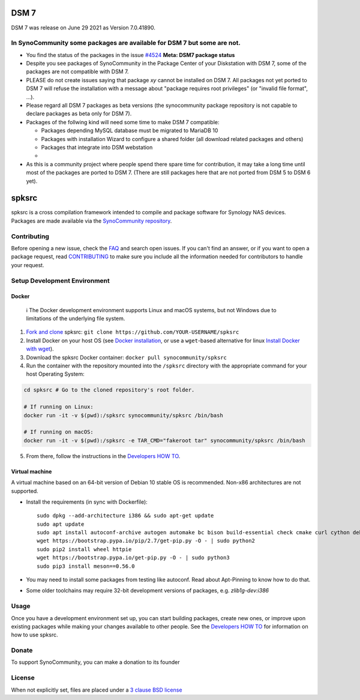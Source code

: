 DSM 7
=====

DSM 7 was release on June 29 2021 as Version 7.0.41890.


In SynoCommunity some packages are available for DSM 7 but some are not.
------------------------------------------------------------------------

* You find the status of the packages in the issue `#4524`_ **Meta: DSM7 package status**

* Despite you see packages of SynoCommunity in the Package Center of your Diskstation with DSM 7, some of the packages are not compatible with DSM 7.

* PLEASE do not create issues saying that package `xy` cannot be installed on DSM 7. All packages not yet ported to DSM 7 will refuse the installation with a message about "package requires root privileges" (or "invalid file format", ...).

* Please regard all DSM 7 packages as beta versions (the synocommunity package repository is not capable to declare packages as beta only for DSM 7).

* Packages of the follwing kind will need some time to make DSM 7 compatible:

  * Packages depending MySQL database must be migrated to MariaDB 10
  
  * Packages with installation Wizard to configure a shared folder (all download related packages and others)
  
  * Packages that integrate into DSM webstation
  
  * 
  
* As this is a community project where people spend there spare time for contribution, it may take a long time until most of the packages are ported to DSM 7. (There are still packages here that are not ported from DSM 5 to DSM 6 yet).

spksrc
======
spksrc is a cross compilation framework intended to compile and package software for Synology NAS devices. Packages are made available via the `SynoCommunity repository`_.


Contributing
------------
Before opening a new issue, check the `FAQ`_ and search open issues.
If you can't find an answer, or if you want to open a package request, read `CONTRIBUTING`_ to make sure you include all the information needed for contributors to handle your request.


Setup Development Environment
-----------------------------
Docker
^^^^^^

    ℹ️  The Docker development environment supports Linux and macOS systems, but not Windows due to limitations of the underlying file system.

#. `Fork and clone`_ spksrc: ``git clone https://github.com/YOUR-USERNAME/spksrc``
#. Install Docker on your host OS (see `Docker installation`_, or use a ``wget``-based alternative for linux `Install Docker with wget`_).
#. Download the spksrc Docker container: ``docker pull synocommunity/spksrc``
#. Run the container with the repository mounted into the ``/spksrc`` directory with the appropriate command for your host Operating System:

.. code-block:: sh

   cd spksrc # Go to the cloned repository's root folder.

   # If running on Linux:
   docker run -it -v $(pwd):/spksrc synocommunity/spksrc /bin/bash

   # If running on macOS:
   docker run -it -v $(pwd):/spksrc -e TAR_CMD="fakeroot tar" synocommunity/spksrc /bin/bash

5. From there, follow the instructions in the `Developers HOW TO`_.

Virtual machine
^^^^^^^^^^^^^^^
A virtual machine based on an 64-bit version of Debian 10 stable OS is recommended. Non-x86 architectures are not supported.

* Install the requirements (in sync with Dockerfile)::

    sudo dpkg --add-architecture i386 && sudo apt-get update
    sudo apt update
    sudo apt install autoconf-archive autogen automake bc bison build-essential check cmake curl cython debootstrap ed expect fakeroot flex g++-multilib gawk gettext git gperf imagemagick intltool jq libbz2-dev libc6-i386 libcppunit-dev libffi-dev libgc-dev libgmp3-dev libltdl-dev libmount-dev libncurses-dev libpcre3-dev libssl-dev libtool libunistring-dev lzip mercurial ncurses-dev ninja-build php pkg-config python3 python3-distutils rename scons subversion swig texinfo unzip xmlto zlib1g-dev
    wget https://bootstrap.pypa.io/pip/2.7/get-pip.py -O - | sudo python2
    sudo pip2 install wheel httpie
    wget https://bootstrap.pypa.io/get-pip.py -O - | sudo python3
    sudo pip3 install meson==0.56.0

* You may need to install some packages from testing like autoconf. Read about Apt-Pinning to know how to do that.
* Some older toolchains may require 32-bit development versions of packages, e.g. `zlib1g-dev:i386`


Usage
-----
Once you have a development environment set up, you can start building packages, create new ones, or improve upon existing packages while making your changes available to other people.
See the `Developers HOW TO`_ for information on how to use spksrc.


Donate
------
To support SynoCommunity, you can make a donation to its founder

  .. image:: https://www.paypal.com/en_US/i/btn/btn_donate_LG.gif
    :target: https://www.paypal.com/cgi-bin/webscr?cmd=_s-xclick&hosted_button_id=F6GDE5APQ4SBN


License
-------
When not explicitly set, files are placed under a `3 clause BSD license`_

.. _3 clause BSD license: http://www.opensource.org/licenses/BSD-3-Clause
.. _#4524: https://github.com/SynoCommunity/spksrc/issues/4524

.. _bug tracker: https://github.com/SynoCommunity/spksrc/issues
.. _CONTRIBUTING: https://github.com/SynoCommunity/spksrc/blob/master/CONTRIBUTING.md
.. _Fork and clone: https://docs.github.com/en/github/getting-started-with-github/fork-a-repo
.. _Developers HOW TO: https://github.com/SynoCommunity/spksrc/wiki/Developers-HOW-TO
.. _Docker installation: https://docs.docker.com/engine/installation
.. _FAQ: https://github.com/SynoCommunity/spksrc/wiki/Frequently-Asked-Questions
.. _Install Docker with wget: https://docs.docker.com/linux/step_one
.. _SynoCommunity repository: http://www.synocommunity.com
